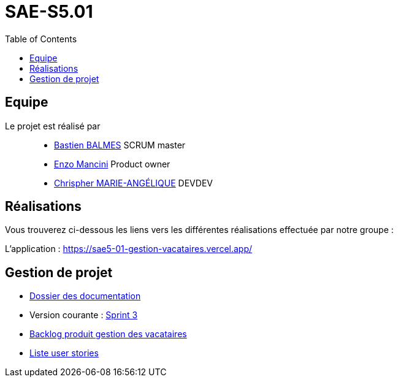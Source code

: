 
= SAE-S5.01
:toc:



== Equipe

Le projet est réalisé par::

- https://github.com/Zekoko[Bastien BALMES] SCRUM master
- https://github.com/EnzoMancini[Enzo Mancini] Product owner
- https://github.com/Chris-973[Chrispher MARIE-ANGÉLIQUE] DEVDEV


== Réalisations 

.Vous trouverez ci-dessous les liens vers les différentes réalisations effectuée par notre groupe :

L'application : https://sae5-01-gestion-vacataires.vercel.app/

== Gestion de projet

- https://github.com/SAE-IUT/sae5.01-gestion_vacataires/tree/main/Doc[Dossier des documentation]

- Version courante : https://github.com/SAE-IUT/sae5.01-gestion_vacataires/releases/tag/V.3[Sprint 3]

- https://github.com/SAE-IUT/sae5.01-gestion_vacataires/tree/main/Doc/Backlog-Produit-Site-Vacataires.adoc[Backlog produit gestion des vacataires]

- https://github.com/SAE-IUT/sae5.01-gestion_vacataires/labels/US[Liste user stories]


